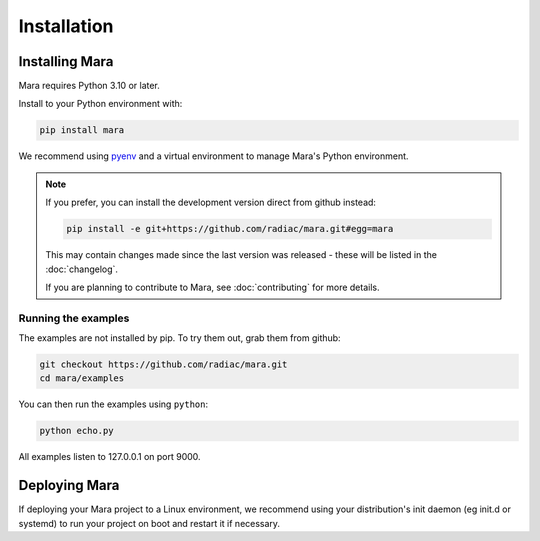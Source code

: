 ============
Installation
============

Installing Mara
===============

Mara requires Python 3.10 or later.

Install to your Python environment with:

.. code-block:: bash

    pip install mara

We recommend using pyenv__ and a virtual environment to manage Mara's Python environment.

.. __: https://github.com/pyenv/pyenv


.. note::

    If you prefer, you can install the development version direct from github instead:


    .. code-block:: bash

        pip install -e git+https://github.com/radiac/mara.git#egg=mara

    This may contain changes made since the last version was released - these will be
    listed in the :doc:`changelog`.

    If you are planning to contribute to Mara, see :doc:`contributing` for more details.


Running the examples
--------------------

The examples are not installed by pip. To try them out, grab them from github:

.. code-block:: bash

    git checkout https://github.com/radiac/mara.git
    cd mara/examples

You can then run the examples using ``python``:

.. code-block:: bash

    python echo.py

All examples listen to 127.0.0.1 on port 9000.


Deploying Mara
==============

If deploying your Mara project to a Linux environment, we recommend using your
distribution's init daemon (eg init.d or systemd) to run your project on boot and
restart it if necessary.

.. TODO: Add instructions for systemd and containerised deployment
